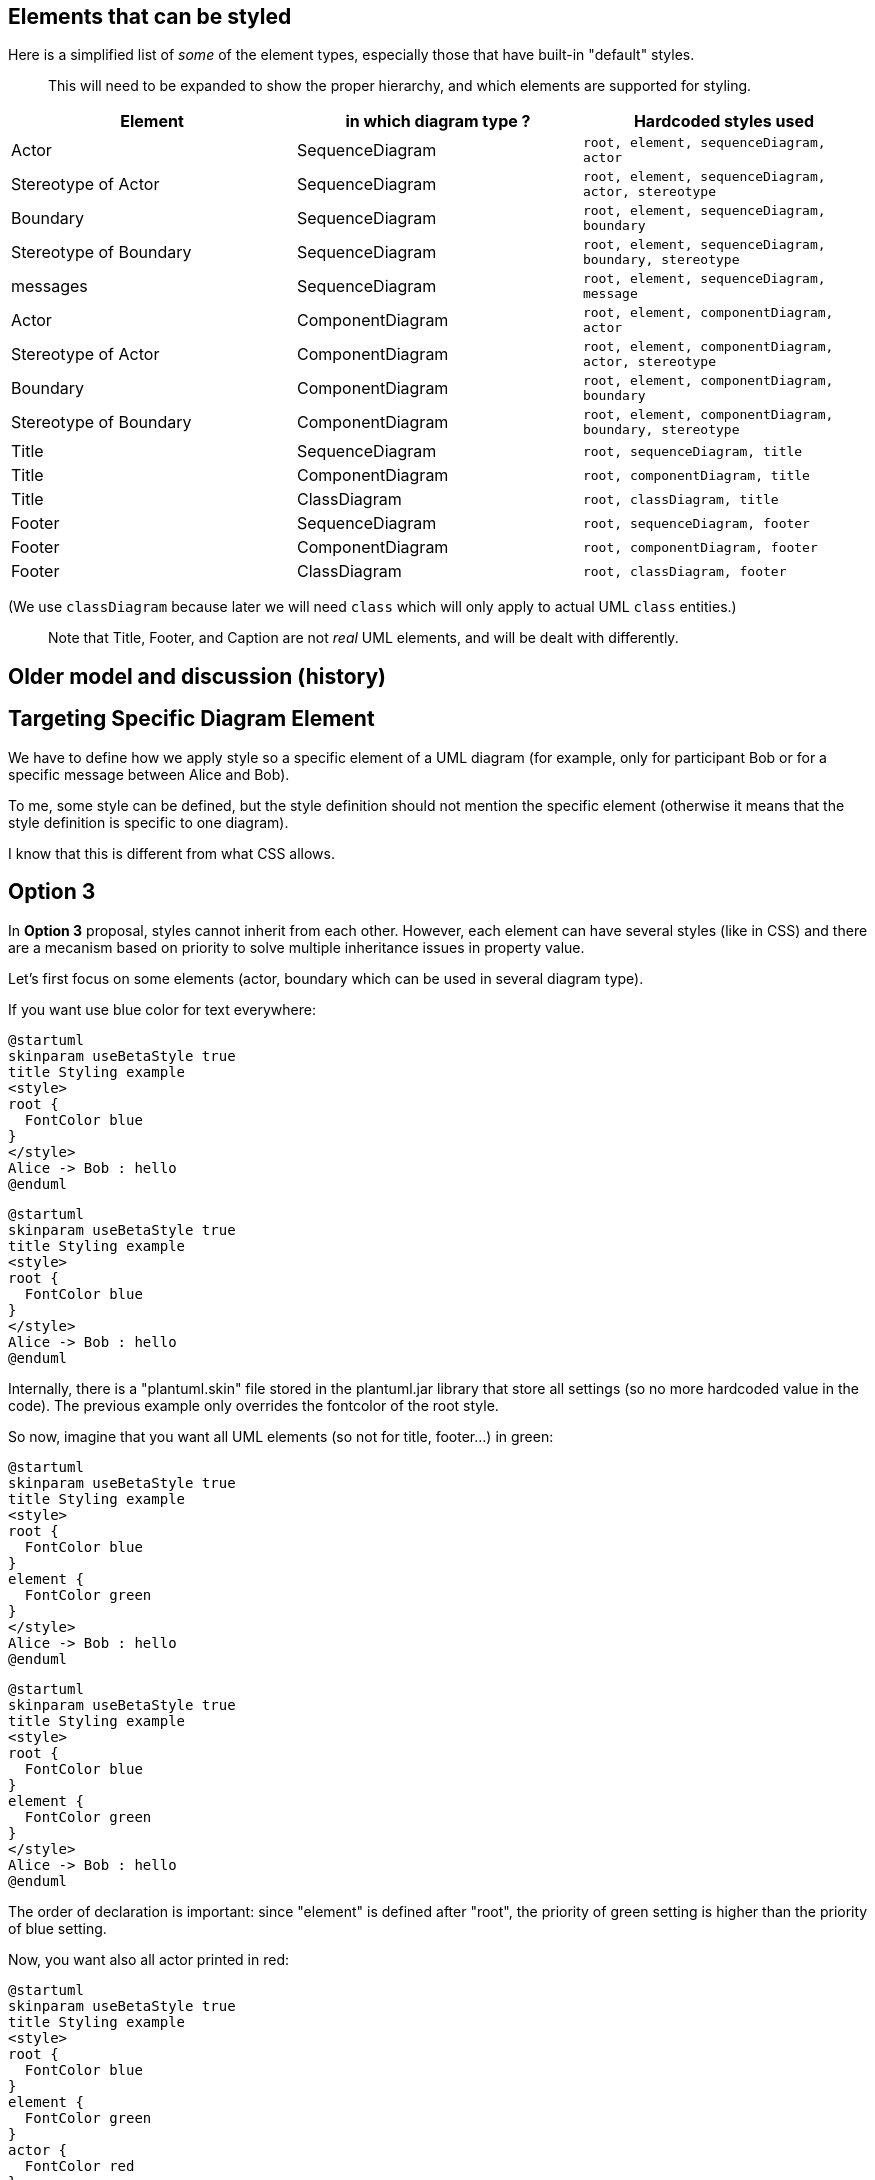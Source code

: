 == Elements that can be styled


Here is a simplified list of __some__ of the element types, especially those that have built-in "default" styles.

> This will need to be expanded to show the proper hierarchy, and which elements are supported for styling.


|===
| Element | in which diagram type ? | Hardcoded styles used

| Actor
| SequenceDiagram
| `+root, element, sequenceDiagram, actor+`

| Stereotype of Actor
| SequenceDiagram
| `+root, element, sequenceDiagram, actor, stereotype+`

| Boundary
| SequenceDiagram
| `+root, element, sequenceDiagram, boundary+`

| Stereotype of Boundary
| SequenceDiagram
| `+root, element, sequenceDiagram, boundary, stereotype+`

| messages
| SequenceDiagram
| `+root, element, sequenceDiagram, message+`

| Actor
| ComponentDiagram
| `+root, element, componentDiagram, actor+`

| Stereotype of Actor
| ComponentDiagram
| `+root, element, componentDiagram, actor, stereotype+`

| Boundary
| ComponentDiagram
| `+root, element, componentDiagram, boundary+`

| Stereotype of Boundary
| ComponentDiagram
| `+root, element, componentDiagram, boundary, stereotype+`

| Title
| SequenceDiagram
| `+root, sequenceDiagram, title+`

| Title
| ComponentDiagram
| `+root, componentDiagram, title+`

| Title
| ClassDiagram
| `+root, classDiagram, title+`

| Footer
| SequenceDiagram
| `+root, sequenceDiagram, footer+`

| Footer
| ComponentDiagram
| `+root, componentDiagram, footer+`

| Footer
| ClassDiagram
| `+root, classDiagram, footer+`

|===

(We use `+classDiagram+` because later we will need `+class+` which will only apply to actual UML `+class+` entities.)

> Note that Title, Footer, and Caption are not __real__ UML elements, and will be dealt with differently.




== Older model and discussion (history)



== Targeting Specific Diagram Element

We have to define how we apply style so a specific element of a UML diagram (for example, only for participant Bob or for a specific message between Alice and Bob).

To me, some style can be defined, but the style definition should not mention the specific element (otherwise it means that the style definition is specific to one diagram).

I know that this is different from what CSS allows.



== Option 3

In **Option 3** proposal, styles cannot inherit from each other. However, each element can have several styles (like in CSS) and there are a mecanism based on priority to solve multiple inheritance issues in property value.

Let's first focus on some elements (actor, boundary which can be used in several diagram type).


If you want use blue color for text everywhere:

[plantuml]
----
@startuml
skinparam useBetaStyle true
title Styling example
<style>
root {
  FontColor blue
}
</style>
Alice -> Bob : hello
@enduml
----
[plantuml]
----
@startuml
skinparam useBetaStyle true
title Styling example
<style>
root {
  FontColor blue
}
</style>
Alice -> Bob : hello
@enduml
----
Internally, there is a "plantuml.skin" file stored in the plantuml.jar library that store all settings (so no more hardcoded value in the code). The previous example only overrides the fontcolor of the root style.

So now, imagine that you want all UML elements (so not for title, footer...) in green:

[plantuml]
----
@startuml
skinparam useBetaStyle true
title Styling example
<style>
root {
  FontColor blue
}
element {
  FontColor green
}
</style>
Alice -> Bob : hello
@enduml
----
[plantuml]
----
@startuml
skinparam useBetaStyle true
title Styling example
<style>
root {
  FontColor blue
}
element {
  FontColor green
}
</style>
Alice -> Bob : hello
@enduml
----
The order of declaration is important: since "element" is defined after "root", the priority of green setting is higher than the priority of blue setting.

Now, you want also all actor printed in red:

[plantuml]
----
@startuml
skinparam useBetaStyle true
title Styling example
<style>
root {
  FontColor blue
}
element {
  FontColor green
}
actor {
  FontColor red
}
</style>
actor Alice
Alice -> Bob : hello
@enduml
----

[plantuml]
----
@startuml
skinparam useBetaStyle true
title Styling example
<style>
root {
  FontColor blue
}
element {
  FontColor green
}
actor {
  FontColor red
}
</style>
actor Alice
Alice -> Bob : hello
@enduml
----
Now, you want also sequence diagrams printed in purple:

[plantuml]
----
@startuml
skinparam useBetaStyle true
title Styling example
<style>
root {
  FontColor blue
}
element {
  FontColor green
}
actor {
  FontColor red
}
sequenceDiagram {
  FontColor purple
}
</style>
' In that case, actor from sequence diagrams will be in purple, because purple is defined after red.
actor Alice
Alice -> Bob : hello
@enduml
----

[plantuml]
----
@startuml
skinparam useBetaStyle true
title Styling example
<style>
root {
  FontColor blue
}
element {
  FontColor green
}
actor {
  FontColor red
}
sequenceDiagram {
  FontColor purple
}
</style>
' In that case, actor from sequence diagrams will be in purple, because purple is defined after red.
actor Alice
Alice -> Bob : hello
@enduml
----

[plantuml]
----
@startuml
skinparam useBetaStyle true
title Styling example
<style>
root {
  FontColor blue
}
element {
  FontColor green
}
actor {
  FontColor red
}
sequenceDiagram {
  FontColor purple
}
' In that case, actor from sequence diagrams will be in purple, because purple is defined after red.
</style>
actor Alice
Alice -> Bob : hello
@enduml
----

Changing the order definition will only change the color of actor in sequence diagram:
[plantuml]
----
@startuml
skinparam useBetaStyle true
title Styling example
<style>
root {
  FontColor blue
}
element {
  FontColor green
}
sequenceDiagram {
  FontColor purple
}
actor {
  FontColor red
}
</style>
' In that case, actor from sequence diagrams will be in red, because red is defined after purple.
actor Alice
Alice -> Bob : hello
@enduml
----

[plantuml]
----
@startuml
skinparam useBetaStyle true
title Styling example
<style>
root {
  FontColor blue
}
element {
  FontColor green
}
sequenceDiagram {
  FontColor purple
}
actor {
  FontColor red
}
</style>
' In that case, actor from sequence diagrams will be in red, because red is defined after purple.
actor Alice
Alice -> Bob : hello
@enduml
----

Finally, there is also a way to change a setting for a element which have two or more precise styles:

[plantuml]
----
@startuml
skinparam useBetaStyle true
title Styling example
<style>
sequenceDiagram+actor {
  FontColor blue
}
</style>
' In that case, only actor from sequence diagram are printed in blue.
' Actors in other diagram and other sequence element are unchanged.
actor Alice
Alice -> Bob : hello
@enduml
----

[plantuml]
----
@startuml
skinparam useBetaStyle true
title Styling example
<style>
sequenceDiagram+actor {
  FontColor blue
}
</style>
' In that case, only actor from sequence diagram are printed in blue.
' Actors in other diagram and other sequence element are unchanged.
actor Alice
Alice -> Bob : hello
@enduml
----

You can also defined your own style. In that case, they could be used when needed with the stererotype notation :
----
@startuml
<style>
actor {
  Padding 10
}
MorePadding {
  Image <&check>
  ImagePosition BeforeText
  ' or AfterText
  ' <img:> convention also supported
  fontSize 24
  Size 32
  Padding 20
}
message {
  fontSize 24
}
SmallFont {
  fontSize 10
}
</style>

participant Bob
actor Alice <<MorePadding>>
'In that case Alice with use the style "root, element, sequence, actor, MorePadding"
participant Sally

Bob->Alice: Hello
Alice->Sally: Also Hello! <<SmallFont>>
' This is new: you can use stereotype on message
@enduml
----

Here is another example:

[plantuml]
----
@startuml
<style>
message {
  fontSize 24
}
BobAndAliceMessage {
  fontSize 10
}
</style>

participant Bob
actor Alice
participant Sally

Bob->Alice: Hello <<BobAndAliceMessage>>
Alice->Sally: Also Hello!
@enduml
----
[plantuml]
----
@startuml
<style>
message {
  fontSize 24
}
.BobAndAliceMessage {
  fontSize 10
}
</style>
participant Bob
actor Alice
participant Sally

Bob->Alice: Hello <<BobAndAliceMessage>>
Alice->Sally: Also Hello!
@enduml
----
Unfortunately here, you have to manually set `+<<BobAndAliceMessage>>+`.


== Varying style

There is another limitation of current skinparam features: the parameter are defined once along the diagram and you cannot change values across the diagram.

The idea here is to allow a style to be different in some context (for example a package) or to change over the execution of the diagram.

For example:

[plantuml]
----
@startuml
skinparam useBetaStyle true
style message  {
  FontColor blue
}
Alice -> Bob : this is printed in blue
style message  {
  FontColor red
}
Alice -> Bob : this is printed in red
@enduml
----

Or in some usecase diagram:

----
@startuml
style actor {
  FontColor blue
}
'foo1 is printed in blue
actor foo1

package myPackage {
' Style modification in this package are local
  style actor {
    FontColor red
  }
  'foo2 is printed in red
  actor foo2
}

' We left the package, so we're back to previous style definition
'foo3 is also printed in blue
actor foo3
@enduml
----




== Mixing style and stereotype

Styles and stereotypes are going to be very close notions.

Stereotypes could be defined as style to change colors, font...
The only difference is that a stereotype is printed on diagrams using standard UML notation while a style is never printed on diagrams. So styles and stereotypes affect rendering in the same way.

For example, you can have:

[plantuml]
----
@startuml
skinparam useBetaStyle true
stereotype foo1 {
  FontColor green
}
style dummy1 {
  FontColor red
}

participant Alice <<foo1>>
participant Bob <<dummy1>>
@enduml
----

Alice is going to be printed in green and Bob in red. However, `+<<foo1>>+` is going to be printed on the diagram while you won't see any `+dummy1+` string.

Now, since stereotype are printed, you can change stereotype colors using a style named `+stereotype+`

[plantuml]
----
@startuml
skinparam useBetaStyle true
stereotype foo1 {
  FontColor red
}
style stereotype {
  FontColor green
}
participant Bob <<foo1>>
@enduml
----

So `+Bob+` is going to be printed in red and `+<<dummy1>>+` is going to be printed in green.

Now you can also do complex stuff:

[plantuml]
----
@startuml
skinparam useBetaStyle true
style dummy1 {
  FontColor purple
  FontStyle bold
  BackgroundColor white
}

stereotype foo3 {
  FontColor blue
  FontStyle bold
}

style stereotype {
  FontColor green
  FontSize 8
}

style stereotype+foo3 {
  FontSize 24
  FontColor red
}

participant Bob <<dummy1>>
actor Alice <<foo2>>
actor Charlie <<foo3>>
actor David <<foo4>>
@enduml
----



== Potential Use Extensions

[KJW]Have style Parameters  equivalent to Skin Parameters applied conditionally
----
!function formatConnection($sequenceArrowThickness, $from, $to, $protocol)
   <style:sequenceArrowThickness $sequenceArrowThickness>
   $from<<->>$to : $protocol
   <style:sequenceArrowThickness 1>
!endfunction
----
<code>box "AWS " #LightBlue
----
participant "aPlatform" as ap
----

end box</code>

<code>box "External" #Lightgreen
----
participant "EXternal API" as extapi
participant ""EXternal  Service" as exts
----
end box</code>



<code>formatConnection("2", "ap", "extapi","<< MA-TLS >>")</code>

OR

<code>ap<<->>extapi : <style:sequenceArrowThickness 2> << MA-TLS >></code>

Result is only this sequence line is 2 the rest are the default 1



== plantuml.skin file

This is the default file used by PlantUML.
Users will be able to modify this file or to create their own foo.skin file.

----
style root {
  FontName SansSerif
  HyperLinkColor red
  FontColor black
  FontSize 14
  FontStyle plain
  HorizontalAlignment left
  RoundCorner 0
  DiagonalCorner 0
  LineThickness 1.0
  LineColor #A80036
  BackGroundColor #FEFECE
  Shadowing 0.0
}

style stereotype {
  FontStyle italic
}

style title {
  HorizontalAlignment center
  FontSize 14
  FontStyle bold
  Padding 0
  Margin 4
  LineColor none
  BackGroundColor none
}

style header {
  HorizontalAlignment center
  FontSize 10
  FontColor #888888
}

style footer {
  HorizontalAlignment left
  FontSize 10
  FontColor #888888
}

style legend {
  LineColor black
  BackGroundColor #DDDDDD
  FontSize 14
  RoundCorner 15
  Padding 6
  Margin 8
}

style caption {
  HorizontalAlignment center
  FontSize 14
  Padding 0
  Margin 1
  LineColor none
  BackGroundColor none
}


style element {
  Shadowing 4.0
}

style sequenceDiagram {
}

style classDiagram {
}

style activityDiagram {
}

style group {
  BackGroundColor none
  LineColor black
  LineThickness 2.0
  FontSize 11

  FontStyle bold
}

style groupHeader {
  BackGroundColor #EEEEEE
  LineColor black

  FontSize 13
  FontStyle bold
}

style lifeLine {
  BackGroundColor none
}

style destroy {
}

style reference {
  LineColor red
  FontSize 10
  FontStyle bold
  FontColor blue
  BackGroundColor gold
  HorizontalAlignment right
}

style box {
  BackGroundColor #DDDDDD

  FontSize 13
  FontStyle bold
}

style separator {
  LineColor black
  LineThickness 2.0
  BackGroundColor #EEEEEE

  FontSize 13
  FontStyle bold
}

style delay {
  FontSize 22
  FontStyle italic
}

style participant {
  LineThickness 1.5
}

style actor {
  LineThickness 2.0
}

style boundary {
}

style control {
}

style entity {
}

style queue {
}

style database {
}

style collections {
}

style swimlane {
}

style diamond {
}

style arrow {
  FontSize 13
}

style note {
  FontSize 13
  BackGroundColor #FBFB77
}

style partition {
}

style circle {
}

----



== debug.skin file

This file is used as an alternative possible skin file for debugging purpose.
It is integrated into beta version.

----
style root {
  FontName SansSerif
  HyperLinkColor red
  FontColor green
  FontSize 19
  FontStyle plain
  HorizontalAlignment left
  RoundCorner 15
  DiagonalCorner 0
  LineColor #3600A8
  LineThickness 1.0
  BackGroundColor #AAA
  Shadowing 0.0
}

style stereotype {
  FontColor blue
  FontSize 8
  FontStyle bold
}

style title {
  HorizontalAlignment right
  FontSize 24
  FontColor blue
}

style header {
  HorizontalAlignment center
  FontSize 26
  FontColor purple
}

style footer {
  HorizontalAlignment left
  FontSize 28
  FontColor red
}

style legend {
  FontSize 30
  BackGroundColor yellow
  Margin 30
  Padding 50
}

style caption {
  FontSize 32
}


style element {
  BackGroundColor #CEFEFE
}

style sequenceDiagram {
}

style classDiagram {
}

style activityDiagram {
}


style group {
  LineThickness 3.5
  BackGroundColor MistyRose
  LineColor DarkOrange

  FontSize 12
  FontStyle italic
  FontColor red
}

style groupHeader {
  BackGroundColor tan
  LineThickness 0.5
  LineColor yellow

  FontSize 18
  FontStyle bold
  FontColor blue
}

style lifeLine {
  BackGroundColor gold
}

style destroy {
  LineColor red
}

style reference {
  LineColor red
  FontSize 10
  FontStyle bold
  FontColor blue
  BackGroundColor gold
  HorizontalAlignment right
}

style box {
  LineThickness 0.1
  LineColor FireBrick
  BackGroundColor PowderBlue

  FontSize 12
  FontStyle italic
  FontColor Maroon
}

style separator {
  LineColor red
  BackGroundColor green

  FontSize 16
  FontStyle bold
  FontColor white
}

style delay {
  FontSize 22
  FontStyle italic
}

style participant {
  LineThickness 2.5
}

style actor {
  LineThickness 0.5
}

style boundary {
  LineThickness 1.5
}

style control {
  LineThickness 1.5
}

style entity {
  LineThickness 1.5
}

style queue {
  LineThickness 1.5
}

style database {
  LineThickness 1.5
}

style collections {
  LineThickness 1.5
}

style arrow {
  FontSize 13
  LineColor Lime
}

style note {
  BackGroundColor GoldenRod
}

style diamond {
}

style swimlane {
}

style activity {
  BackgroundColor #33668E
  BorderColor #33668E
  FontColor #888
  FontName arial
}

style activityDiagram && diamond {
  BackgroundColor #dae4f1
  BorderColor #33668E
  FontColor red
  FontName arial
  FontSize 5
}

style activityDiagram && arrow {
  FontColor gold
  FontName arial
  FontSize 15
}

style activityDiagram && partition {
  LineColor red
  FontColor green
  RoundCorner 30
}

style activityDiagram && note {
  FontColor Blue
  LineColor yellow
}

style circle {
  BackgroundColor yellow
}

----



== Legacy discussions

We keep here some previous discussions.
We do not delete them because they contain some interesting ideas.
Maybe we are going to reuse them.



== First style proposal

A first idea is to use the same notion as CSS (cascading style sheet).
The cascading feature may be useful to avoid duplication in skinparam/style feature.
All elements will have one default (predefined) style, which may inherit for another default style.
Users will be able either:

* to create a new style and to apply it to some element
* to modify any predefined style.

Let's start by an simple example:
----
@startuml
actor Alice
boundary Bob
Alice -> Bob : hello
@enduml
----

By default, all elements uses the `+root+` style, so you can change the font name of all text of this diagram with:


Let's say we have the following style hierarchy:

[plantuml]
----
@startuml
title Style hierarchy cascade
skinparam ranksep 30
hide circle
hide empty members
class root
class element extends root
class actor extends element
class boundary extends element
class message extends root
@enduml
----

----
@startuml
style root {
  fontName Arial
}
style element {
  fontName Courier
  fontColor Red
}
syle actor {
  fontSize 14
}
style boundary {
  fontColor Blue
}
actor Alice
boundary Bob
Alice -> Bob : hello
@enduml
----

[RG] --
If the format of CSS is followed, the above example could be extended in a similar fashion for targeting specific elements perhaps:
----
@startuml
style root {
  fontName Arial
}
style element {
  fontName Courier
  fontColor Red
}
style actor.Bob, boundary.Alice {
  fontSize 14
}
style message {
  fontSize 24
}
style message.Bob:Alice
{
  BackgroundColor Black
}

actor Alice
boundary Bob
Alice -> Bob : hello
@enduml
----
The syntax for selecting the entity could take many forms. I've used `+:+` for simplicity. Implementing a full descendant selection matching like CSS is more powerful, but also likely more complex, i.e. `+ancestor > descendant+`. It seems most scenarios involve two entities at most, so a simple matching pair may be sufficient, with some minor additional flexibility for directional allowances. To continue the example above, it might look like:
----
@startuml
style message {
  fontSize 24
}
style message.Bob:Alice
{
  BackgroundColor Black
}

style message.Bob>Alice
{
  BackgroundColor Blue
}

actor Alice
boundary Bob
Alice -> Bob : hello
'fontSize 24 &&  BackgroundColor Black
Bob o-> Alice : hi
'fontSize 24 &&  BackgroundColor Black && BackgroundColor Blue
'BackgroundColor would resolve as standard cascade to last defined value, "Blue"
'or precedence possibly, i.e. a specific relationship ">" is higher order than
'"any" relationship ":"
@enduml

----
It would nice to be mindful of some other outstanding requests that would like to see some form of metadata follow through into SVG output, for postprocessing with other tools. For example, I have opened the SVG in Sketch and used a tool to locate elements of a given name or type to make changes, which currently is quite hard. To incorporate that in a basic fashion:

[AR] Agreed on the need for SVG ouput. I propose to use `+exportedName+` property for this purpose

----
@startuml
style message {
  styleName "DefaultMessage"
  'default value, not required but processed by system if no styleName found? See example below for
  'counter argument
  fontSize 24
}
style message.Bob:Alice {
  styleName "BobAndAliceMessage"
  ' provided by user. If not provided by user, perhaps system generate in output with basic
  ' convention like CamelCase to hyphens: Bob-Alice-Message
  ' But I think it's acceptable to simply state "if user wants a value here, they should supply it"
  fontSize 10
}

participant Bob
actor Alice
participant Sally

Bob->Alice: Hello
Alice->Sally: Also Hello!
@enduml
----
I think the main drawback of doing the selectors in the `+style+` section is the dynamic nature of PlantUML, where new entities may be defined on the fly. But in many ways this is no different than HTML/CSS. To take a slightly different tact, focusing on style application happening in the UML itself:

[AR] Here, I don't like the idea of `+style+` targeting individual element of a specific diagram. According to me, it prevent the reuse of some existing `+style+` file several diagrams.


----
@startuml
style actor {
  Padding 10
}
style actor {
  styleName "MorePadding"
  Image <&check>
  ImagePosition BeforeText
  ' or AfterText
  ' <img:> convention also supported
  fontSize 24
  Size 32
  Padding 20
}
style message {
  styleName "DefaultMessage"
  fontSize 24
}
style message {
  styleName "SmallFont"
  fontSize 10
}

participant Bob
actor Alice <style:"MorePadding">
' or actor <style:"MorePadding"> Alice
' or !style "MorePadding"
participant Sally

Bob->Alice: Hello
Alice->Sally: <style:"SmallFont"> Also Hello!
@enduml
----
It may be a personal choice, but I feel the cleaner the UML markup itself, the better. For example, to prevent having something like a Swimlane title, that must be repeated such as `+<&check><size:24><c:blue> \nSome\nName+`. With Macros or Variables this can be easier, but still is another layer of mental abstraction. None of this prevents doing that of course, to keep compatibility as is mentioned.

[AR] agreed on the cleaner the UML markup itseft, the better.



== Targeting Specific Diagram types

It is important meet the goal of reusing a "style set", i.e. putting many definitions in one file for many diagram types. The common example of this is a "Design System", so that a common style may be followed across different diagrams.

Following the initial example, a convention could be followed such as:

would result in hierarchy:

[plantuml]
----
@startuml
title Style hierarchy cascade per type Option1
skinparam ranksep 30
hide circle
hide empty members
class root
class message extends root
class element extends root
class actor extends element
class "SequenceDiagram.message" extends message
class "SequenceDiagram.actor" extends actor

@enduml
----

or alternately:

[plantuml]
----
@startuml
title Style hierarchy cascade per type Option2
skinparam ranksep 30
hide circle
hide empty members
class root
class message extends root
class actor extends root
class SequenceDiagram extends root
class SequenceDiagram.message extends SequenceDiagram
class SequenceDiagram.actor extends SequenceDiagram

@enduml
----

It would seem **Option1** makes more sense in an inheritance/parsing sense. **Option2** would likely result in challenges in traversing/cascading the styles. I also note that this conflicts with my syntax above for style assignment (reusing the `+.+` operator), so perhaps one or the other may need to change if it was difficult to manage. Perhaps: `+style message.Bob:Alice in SequenceDiagram+` or `+style SequenceDiagram.message(Bob:Alice)+` or even `+style SequenceDiagram.message.Bob:Alice+`.

[AR] I fully agree on the need (except for targeting indivual element), and I will propose an **Option3**.



